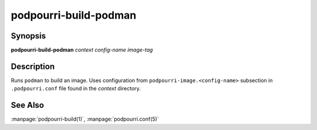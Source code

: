 podpourri-build-podman
======================

Synopsis
--------

**podpourri-build-podman** *context* *config-name* *image-tag*


Description
-----------

Runs ``podman`` to build an image. Uses configuration from
``podpourri-image.<config-name>`` subsection in ``.podpourri.conf`` file found
in the *context* directory.


See Also
--------

:manpage:`podpourri-build(1)`, :manpage:`podpourri.conf(5)`

